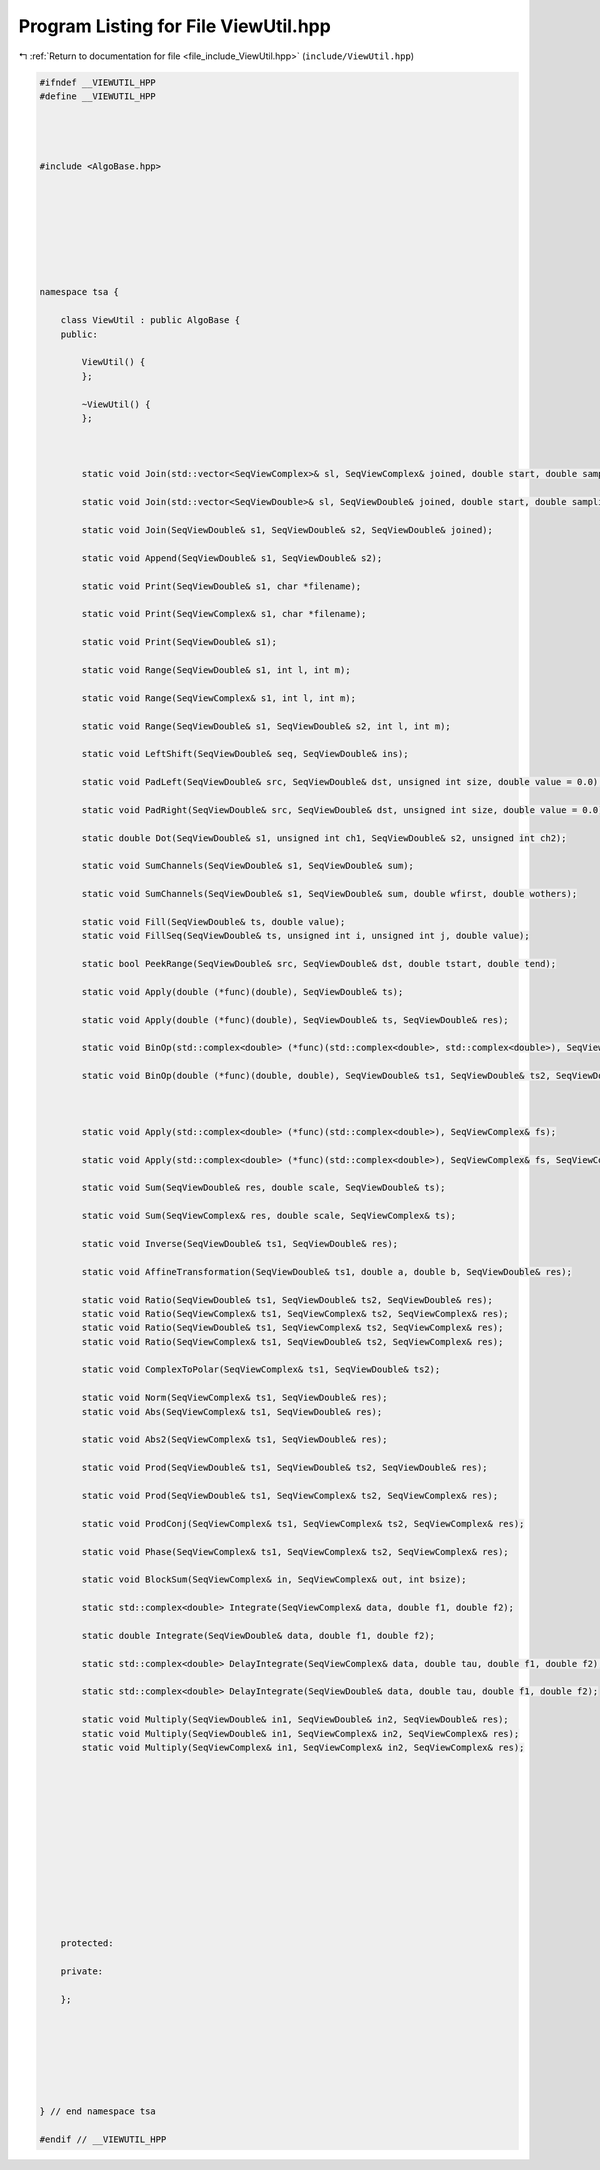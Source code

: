 
.. _program_listing_file_include_ViewUtil.hpp:

Program Listing for File ViewUtil.hpp
=====================================

|exhale_lsh| :ref:`Return to documentation for file <file_include_ViewUtil.hpp>` (``include/ViewUtil.hpp``)

.. |exhale_lsh| unicode:: U+021B0 .. UPWARDS ARROW WITH TIP LEFTWARDS

.. code-block:: none

   
   #ifndef __VIEWUTIL_HPP
   #define __VIEWUTIL_HPP
   
   
   
   
   #include <AlgoBase.hpp>
   
   
   
   
   
   
   
   
   namespace tsa {
   
       class ViewUtil : public AlgoBase {
       public:
   
           ViewUtil() {
           };
   
           ~ViewUtil() {
           };
   
   
   
           static void Join(std::vector<SeqViewComplex>& sl, SeqViewComplex& joined, double start, double sampling, unsigned int length);
   
           static void Join(std::vector<SeqViewDouble>& sl, SeqViewDouble& joined, double start, double sampling, unsigned int length);
   
           static void Join(SeqViewDouble& s1, SeqViewDouble& s2, SeqViewDouble& joined);
   
           static void Append(SeqViewDouble& s1, SeqViewDouble& s2);
   
           static void Print(SeqViewDouble& s1, char *filename);
   
           static void Print(SeqViewComplex& s1, char *filename);
   
           static void Print(SeqViewDouble& s1);
   
           static void Range(SeqViewDouble& s1, int l, int m);
   
           static void Range(SeqViewComplex& s1, int l, int m);
   
           static void Range(SeqViewDouble& s1, SeqViewDouble& s2, int l, int m);
   
           static void LeftShift(SeqViewDouble& seq, SeqViewDouble& ins);
   
           static void PadLeft(SeqViewDouble& src, SeqViewDouble& dst, unsigned int size, double value = 0.0);
   
           static void PadRight(SeqViewDouble& src, SeqViewDouble& dst, unsigned int size, double value = 0.0);
   
           static double Dot(SeqViewDouble& s1, unsigned int ch1, SeqViewDouble& s2, unsigned int ch2);
   
           static void SumChannels(SeqViewDouble& s1, SeqViewDouble& sum);
   
           static void SumChannels(SeqViewDouble& s1, SeqViewDouble& sum, double wfirst, double wothers);
   
           static void Fill(SeqViewDouble& ts, double value);
           static void FillSeq(SeqViewDouble& ts, unsigned int i, unsigned int j, double value);
   
           static bool PeekRange(SeqViewDouble& src, SeqViewDouble& dst, double tstart, double tend);
   
           static void Apply(double (*func)(double), SeqViewDouble& ts);
   
           static void Apply(double (*func)(double), SeqViewDouble& ts, SeqViewDouble& res);
   
           static void BinOp(std::complex<double> (*func)(std::complex<double>, std::complex<double>), SeqViewComplex& ts1, SeqViewComplex& ts2, SeqViewComplex& res);
   
           static void BinOp(double (*func)(double, double), SeqViewDouble& ts1, SeqViewDouble& ts2, SeqViewDouble& res);
   
   
   
           static void Apply(std::complex<double> (*func)(std::complex<double>), SeqViewComplex& fs);
   
           static void Apply(std::complex<double> (*func)(std::complex<double>), SeqViewComplex& fs, SeqViewComplex& res);
   
           static void Sum(SeqViewDouble& res, double scale, SeqViewDouble& ts);
   
           static void Sum(SeqViewComplex& res, double scale, SeqViewComplex& ts);
   
           static void Inverse(SeqViewDouble& ts1, SeqViewDouble& res);
   
           static void AffineTransformation(SeqViewDouble& ts1, double a, double b, SeqViewDouble& res);
   
           static void Ratio(SeqViewDouble& ts1, SeqViewDouble& ts2, SeqViewDouble& res);
           static void Ratio(SeqViewComplex& ts1, SeqViewComplex& ts2, SeqViewComplex& res);
           static void Ratio(SeqViewDouble& ts1, SeqViewComplex& ts2, SeqViewComplex& res);
           static void Ratio(SeqViewComplex& ts1, SeqViewDouble& ts2, SeqViewComplex& res);
   
           static void ComplexToPolar(SeqViewComplex& ts1, SeqViewDouble& ts2);
   
           static void Norm(SeqViewComplex& ts1, SeqViewDouble& res);
           static void Abs(SeqViewComplex& ts1, SeqViewDouble& res);
   
           static void Abs2(SeqViewComplex& ts1, SeqViewDouble& res);
   
           static void Prod(SeqViewDouble& ts1, SeqViewDouble& ts2, SeqViewDouble& res);
   
           static void Prod(SeqViewDouble& ts1, SeqViewComplex& ts2, SeqViewComplex& res);
   
           static void ProdConj(SeqViewComplex& ts1, SeqViewComplex& ts2, SeqViewComplex& res);
   
           static void Phase(SeqViewComplex& ts1, SeqViewComplex& ts2, SeqViewComplex& res);
   
           static void BlockSum(SeqViewComplex& in, SeqViewComplex& out, int bsize);
   
           static std::complex<double> Integrate(SeqViewComplex& data, double f1, double f2);
   
           static double Integrate(SeqViewDouble& data, double f1, double f2);
   
           static std::complex<double> DelayIntegrate(SeqViewComplex& data, double tau, double f1, double f2);
   
           static std::complex<double> DelayIntegrate(SeqViewDouble& data, double tau, double f1, double f2);
   
           static void Multiply(SeqViewDouble& in1, SeqViewDouble& in2, SeqViewDouble& res);
           static void Multiply(SeqViewDouble& in1, SeqViewComplex& in2, SeqViewComplex& res);
           static void Multiply(SeqViewComplex& in1, SeqViewComplex& in2, SeqViewComplex& res);
   
   
   
   
   
   
   
   
   
   
   
   
   
       protected:
   
       private:
   
       };
   
   
   
   
   
   
   
   } // end namespace tsa
   
   #endif // __VIEWUTIL_HPP

